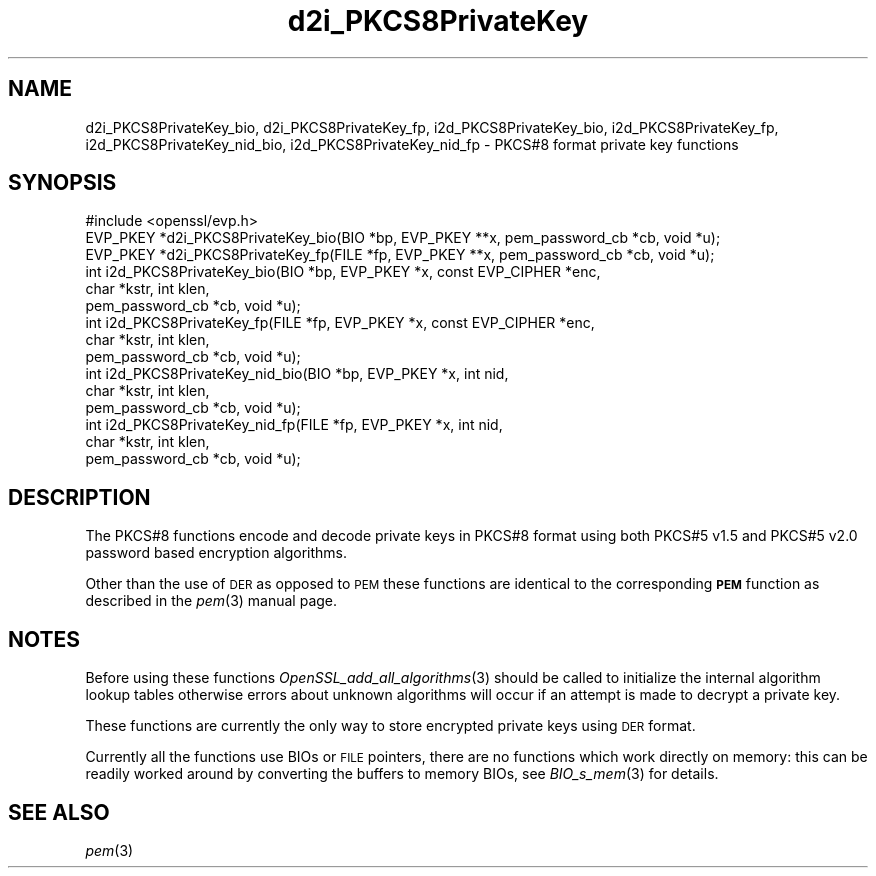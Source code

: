 .\" Automatically generated by Pod::Man 2.22 (Pod::Simple 3.13)
.\"
.\" Standard preamble:
.\" ========================================================================
.de Sp \" Vertical space (when we can't use .PP)
.if t .sp .5v
.if n .sp
..
.de Vb \" Begin verbatim text
.ft CW
.nf
.ne \\$1
..
.de Ve \" End verbatim text
.ft R
.fi
..
.\" Set up some character translations and predefined strings.  \*(-- will
.\" give an unbreakable dash, \*(PI will give pi, \*(L" will give a left
.\" double quote, and \*(R" will give a right double quote.  \*(C+ will
.\" give a nicer C++.  Capital omega is used to do unbreakable dashes and
.\" therefore won't be available.  \*(C` and \*(C' expand to `' in nroff,
.\" nothing in troff, for use with C<>.
.tr \(*W-
.ds C+ C\v'-.1v'\h'-1p'\s-2+\h'-1p'+\s0\v'.1v'\h'-1p'
.ie n \{\
.    ds -- \(*W-
.    ds PI pi
.    if (\n(.H=4u)&(1m=24u) .ds -- \(*W\h'-12u'\(*W\h'-12u'-\" diablo 10 pitch
.    if (\n(.H=4u)&(1m=20u) .ds -- \(*W\h'-12u'\(*W\h'-8u'-\"  diablo 12 pitch
.    ds L" ""
.    ds R" ""
.    ds C` ""
.    ds C' ""
'br\}
.el\{\
.    ds -- \|\(em\|
.    ds PI \(*p
.    ds L" ``
.    ds R" ''
'br\}
.\"
.\" Escape single quotes in literal strings from groff's Unicode transform.
.ie \n(.g .ds Aq \(aq
.el       .ds Aq '
.\"
.\" If the F register is turned on, we'll generate index entries on stderr for
.\" titles (.TH), headers (.SH), subsections (.SS), items (.Ip), and index
.\" entries marked with X<> in POD.  Of course, you'll have to process the
.\" output yourself in some meaningful fashion.
.ie \nF \{\
.    de IX
.    tm Index:\\$1\t\\n%\t"\\$2"
..
.    nr % 0
.    rr F
.\}
.el \{\
.    de IX
..
.\}
.\"
.\" Accent mark definitions (@(#)ms.acc 1.5 88/02/08 SMI; from UCB 4.2).
.\" Fear.  Run.  Save yourself.  No user-serviceable parts.
.    \" fudge factors for nroff and troff
.if n \{\
.    ds #H 0
.    ds #V .8m
.    ds #F .3m
.    ds #[ \f1
.    ds #] \fP
.\}
.if t \{\
.    ds #H ((1u-(\\\\n(.fu%2u))*.13m)
.    ds #V .6m
.    ds #F 0
.    ds #[ \&
.    ds #] \&
.\}
.    \" simple accents for nroff and troff
.if n \{\
.    ds ' \&
.    ds ` \&
.    ds ^ \&
.    ds , \&
.    ds ~ ~
.    ds /
.\}
.if t \{\
.    ds ' \\k:\h'-(\\n(.wu*8/10-\*(#H)'\'\h"|\\n:u"
.    ds ` \\k:\h'-(\\n(.wu*8/10-\*(#H)'\`\h'|\\n:u'
.    ds ^ \\k:\h'-(\\n(.wu*10/11-\*(#H)'^\h'|\\n:u'
.    ds , \\k:\h'-(\\n(.wu*8/10)',\h'|\\n:u'
.    ds ~ \\k:\h'-(\\n(.wu-\*(#H-.1m)'~\h'|\\n:u'
.    ds / \\k:\h'-(\\n(.wu*8/10-\*(#H)'\z\(sl\h'|\\n:u'
.\}
.    \" troff and (daisy-wheel) nroff accents
.ds : \\k:\h'-(\\n(.wu*8/10-\*(#H+.1m+\*(#F)'\v'-\*(#V'\z.\h'.2m+\*(#F'.\h'|\\n:u'\v'\*(#V'
.ds 8 \h'\*(#H'\(*b\h'-\*(#H'
.ds o \\k:\h'-(\\n(.wu+\w'\(de'u-\*(#H)/2u'\v'-.3n'\*(#[\z\(de\v'.3n'\h'|\\n:u'\*(#]
.ds d- \h'\*(#H'\(pd\h'-\w'~'u'\v'-.25m'\f2\(hy\fP\v'.25m'\h'-\*(#H'
.ds D- D\\k:\h'-\w'D'u'\v'-.11m'\z\(hy\v'.11m'\h'|\\n:u'
.ds th \*(#[\v'.3m'\s+1I\s-1\v'-.3m'\h'-(\w'I'u*2/3)'\s-1o\s+1\*(#]
.ds Th \*(#[\s+2I\s-2\h'-\w'I'u*3/5'\v'-.3m'o\v'.3m'\*(#]
.ds ae a\h'-(\w'a'u*4/10)'e
.ds Ae A\h'-(\w'A'u*4/10)'E
.    \" corrections for vroff
.if v .ds ~ \\k:\h'-(\\n(.wu*9/10-\*(#H)'\s-2\u~\d\s+2\h'|\\n:u'
.if v .ds ^ \\k:\h'-(\\n(.wu*10/11-\*(#H)'\v'-.4m'^\v'.4m'\h'|\\n:u'
.    \" for low resolution devices (crt and lpr)
.if \n(.H>23 .if \n(.V>19 \
\{\
.    ds : e
.    ds 8 ss
.    ds o a
.    ds d- d\h'-1'\(ga
.    ds D- D\h'-1'\(hy
.    ds th \o'bp'
.    ds Th \o'LP'
.    ds ae ae
.    ds Ae AE
.\}
.rm #[ #] #H #V #F C
.\" ========================================================================
.\"
.IX Title "d2i_PKCS8PrivateKey 3"
.TH d2i_PKCS8PrivateKey 3 "2018-01-28" "0.9.8e" "OpenSSL"
.\" For nroff, turn off justification.  Always turn off hyphenation; it makes
.\" way too many mistakes in technical documents.
.if n .ad l
.nh
.SH "NAME"
d2i_PKCS8PrivateKey_bio, d2i_PKCS8PrivateKey_fp,
i2d_PKCS8PrivateKey_bio, i2d_PKCS8PrivateKey_fp,
i2d_PKCS8PrivateKey_nid_bio, i2d_PKCS8PrivateKey_nid_fp \- PKCS#8 format private key functions
.SH "SYNOPSIS"
.IX Header "SYNOPSIS"
.Vb 1
\& #include <openssl/evp.h>
\&
\& EVP_PKEY *d2i_PKCS8PrivateKey_bio(BIO *bp, EVP_PKEY **x, pem_password_cb *cb, void *u);
\& EVP_PKEY *d2i_PKCS8PrivateKey_fp(FILE *fp, EVP_PKEY **x, pem_password_cb *cb, void *u);
\&
\& int i2d_PKCS8PrivateKey_bio(BIO *bp, EVP_PKEY *x, const EVP_CIPHER *enc,
\&                                  char *kstr, int klen,
\&                                  pem_password_cb *cb, void *u);
\&
\& int i2d_PKCS8PrivateKey_fp(FILE *fp, EVP_PKEY *x, const EVP_CIPHER *enc,
\&                                  char *kstr, int klen,
\&                                  pem_password_cb *cb, void *u);
\&
\& int i2d_PKCS8PrivateKey_nid_bio(BIO *bp, EVP_PKEY *x, int nid,
\&                                  char *kstr, int klen,
\&                                  pem_password_cb *cb, void *u);
\&
\& int i2d_PKCS8PrivateKey_nid_fp(FILE *fp, EVP_PKEY *x, int nid,
\&                                  char *kstr, int klen,
\&                                  pem_password_cb *cb, void *u);
.Ve
.SH "DESCRIPTION"
.IX Header "DESCRIPTION"
The PKCS#8 functions encode and decode private keys in PKCS#8 format using both
PKCS#5 v1.5 and PKCS#5 v2.0 password based encryption algorithms.
.PP
Other than the use of \s-1DER\s0 as opposed to \s-1PEM\s0 these functions are identical to the
corresponding \fB\s-1PEM\s0\fR function as described in the \fIpem\fR\|(3) manual page.
.SH "NOTES"
.IX Header "NOTES"
Before using these functions \fIOpenSSL_add_all_algorithms\fR\|(3)
should be called to initialize the internal algorithm lookup tables otherwise errors about
unknown algorithms will occur if an attempt is made to decrypt a private key.
.PP
These functions are currently the only way to store encrypted private keys using \s-1DER\s0 format.
.PP
Currently all the functions use BIOs or \s-1FILE\s0 pointers, there are no functions which
work directly on memory: this can be readily worked around by converting the buffers
to memory BIOs, see \fIBIO_s_mem\fR\|(3) for details.
.SH "SEE ALSO"
.IX Header "SEE ALSO"
\&\fIpem\fR\|(3)
